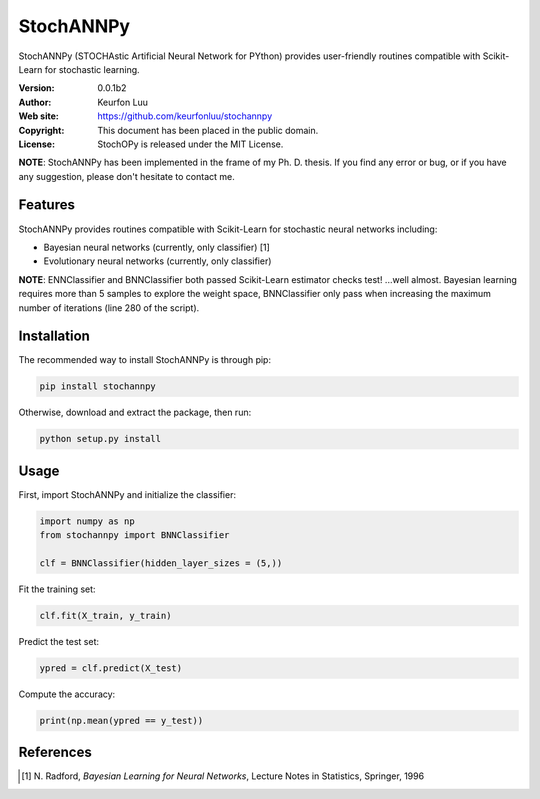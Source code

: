 **********
StochANNPy
**********

StochANNPy (STOCHAstic Artificial Neural Network for PYthon) provides
user-friendly routines compatible with Scikit-Learn for stochastic learning.

:Version: 0.0.1b2
:Author: Keurfon Luu
:Web site: https://github.com/keurfonluu/stochannpy
:Copyright: This document has been placed in the public domain.
:License: StochOPy is released under the MIT License.

**NOTE**: StochANNPy has been implemented in the frame of my Ph. D. thesis. If
you find any error or bug, or if you have any suggestion, please don't hesitate
to contact me.


Features
========

StochANNPy provides routines compatible with Scikit-Learn for stochastic neural
networks including:

* Bayesian neural networks (currently, only classifier) [1]
* Evolutionary neural networks (currently, only classifier)

**NOTE**: ENNClassifier and BNNClassifier both passed Scikit-Learn estimator
checks test! ...well almost. Bayesian learning requires more than 5 samples to
explore the weight space, BNNClassifier only pass when increasing the maximum
number of iterations (line 280 of the script). 


Installation
============

The recommended way to install StochANNPy is through pip:

.. code-block:: bash

    pip install stochannpy
    
Otherwise, download and extract the package, then run:

.. code-block:: bash

    python setup.py install
    

Usage
=====

First, import StochANNPy and initialize the classifier:

.. code-block:: python

    import numpy as np
    from stochannpy import BNNClassifier
    
    clf = BNNClassifier(hidden_layer_sizes = (5,))
    
Fit the training set:

.. code-block:: python

    clf.fit(X_train, y_train)
    
Predict the test set:

.. code-block:: python

    ypred = clf.predict(X_test)
    
Compute the accuracy:

.. code-block:: python

    print(np.mean(ypred == y_test))


References
==========
.. [1] N. Radford, *Bayesian Learning for Neural Networks*, Lecture Notes in
   Statistics, Springer, 1996
